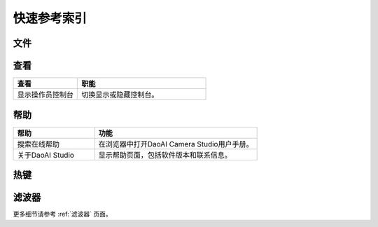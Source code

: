 快速参考索引
=======================

文件
------------

.. list-table:: 
   :widths: 25 50
   :header-rows: 1

   * - 文件
     - 功能
   * - 加载设置
     - 从文件中加载相机设置。
   * - 保存设置
     - 保存当前相机设置。
   * 将设置保存为
     - 输出当前摄像机设置。
   * - 加载三维数据
     - 从文件中加载点云数据。
   * - 保存三维数据
     - 将点云数据保存到文件中。
   * - 温度控制
     - 启用/禁用温控系统。

查看
------------

.. list-table:: 
   :widths: 25 50
   :header-rows: 1

   * - 查看
     - 职能
   * - 显示操作员控制台
     - 切换显示或隐藏控制台。

帮助
------------

.. list-table:: 
   :widths: 25 50
   :header-rows: 1

   * - 帮助
     - 功能
   * - 搜索在线帮助
     - 在浏览器中打开DaoAI Camera Studio用户手册。
   * - 关于DaoAI Studio
     - 显示帮助页面，包括软件版本和联系信息。

热键
------------

+------------------------+-------------------+----------------------------------------------------------+
| 文件                   | 快捷键             | 功能                                                     |
+========================+===================+==========================================================+
| 保存设置                | Ctrl + S          | 保存当前的相机设置。                                       |
+------------------------+-------------------+----------------------------------------------------------+
| 保存设置为              | Crtl + Shift + S  | 导出当前相机设置。                                         |
+------------------------+-------------------+----------------------------------------------------------+

滤波器
---------

更多细节请参考 :ref:`滤波器` 页面。

+-----------------------------+---------------------------------------------------------------------------------------------------+
| 滤波器                       | 功能                                                                                              |
+=============================+===================================================================================================+
| 强度阈值                     | 过滤掉图像中黑暗区域的低质量像素造成的异常值。                                                        |
+-----------------------------+---------------------------------------------------------------------------------------------------+
| 离群阈值                     | 根据点与最近的邻接点的距离，过滤掉这些点。                                                            |
+-----------------------------+---------------------------------------------------------------------------------------------------+ 
| 相位质量过滤器               | 滤除低对比度区域。                                                                                  |
+-----------------------------+---------------------------------------------------------------------------------------------------+ 
| 高斯滤波器                   | 使用移动平均窗口在点云上应用平滑效果。                                                               |
+-----------------------------+---------------------------------------------------------------------------------------------------+ 
| 中值数滤波器                 | 使用中值数滑动窗口在点云上应用平滑效果。                                                              |
+-----------------------------+---------------------------------------------------------------------------------------------------+ 
| 法向量滤波器                 | 过滤掉表面法线向量角度大于面法线值的点。                                                              |
+-----------------------------+---------------------------------------------------------------------------------------------------+ 
| 移除小型区域                 | 移除离散的小块点云。                                                                                |
+-----------------------------+---------------------------------------------------------------------------------------------------+ 
| 平滑过滤                     | 将点云的深度值舍入到最接近的毫米。                                                                   |
+-----------------------------+---------------------------------------------------------------------------------------------------+ 
| 填补空白                     | 通过内插法填补缺失的点云。                                                                          |
+-----------------------------+---------------------------------------------------------------------------------------------------+ 
| 饱和滤镜                     | 去除曝光过度的区域。                                                                                |
+-----------------------------+---------------------------------------------------------------------------------------------------+ 
| 对比度失真滤镜               | 根据对比度删除或纠正点云。                                                                           |
+-----------------------------+---------------------------------------------------------------------------------------------------+ 
| 色彩均衡                     | 调整图像的颜色，使图像更接近于R、G、B中的一种。                                                       |
+-----------------------------+---------------------------------------------------------------------------------------------------+ 
